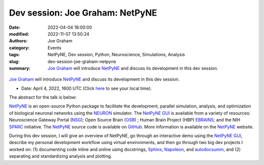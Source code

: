 Dev session: Joe Graham: NetPyNE
#################################
:date: 2022-04-04 18:00:00
:modified: 2022-11-07 13:50:24
:authors: Joe Graham
:category: Events
:tags: NetPyNE, Dev session, Python, Neuroscience, Simulations, Analysis
:slug: dev-session-joe-graham-netpyne
:summary: `Joe Graham`_ will introduce NetPyNE_ and discuss its development in this dev session.


.. raw:: html

   <center>

.. figure:: {static}/images/20220404-netpyne-logo-white.png
    :alt: NetPyNE
    :width: 50%
    :class: img-responsive
    :target: http://netpyne.org/

.. raw:: html

   </center>
   <br />

`Joe Graham`_ will introduce NetPyNE_ and discuss its development in this dev session.

- Date: April 4, 2022, 1600 UTC (Click `here <https://www.timeanddate.com/worldclock/fixedtime.html?msg=Dev+session%3A+Joe+Graham%3A+NetPyNE&iso=20220404T16&p1=1440>`__ to see your local time).

.. raw:: html

   </center>
   <br />

   <center>
    <iframe width="560" height="315" style="height: 315px" src="https://www.youtube.com/embed/V3e_2OSfPsI" title="YouTube video player" frameborder="0" allow="accelerometer; autoplay; clipboard-write; encrypted-media; gyroscope; picture-in-picture" allowfullscreen></iframe>
    </center>
   <br />


The abstract for the talk is below:

NetPyNE_ is an open-source Python package to facilitate the development, parallel simulation, analysis, and optimization of biological neuronal networks using the NEURON_ simulator.  The `NetPyNE GUI`_ is available from a variety of resources: Neuroscience Gateway Portal (NSG_); Open Source Brain (OSB_) ; Human Brain Project (HBP) EBRAINS_; and the NIH SPARC_ initiative.  The NetPyNE_ source code is available on GitHub_.  More information is available on the NetPyNE_ website.

During this dev session, I will give an overview of NetPyNE, go through an interactive demo using the `NetPyNE GUI`_, describe my personal development workflow using virtual environments, and then go through two big dev projects I worked on: (1) documenting code inline and online using docstrings, Sphinx_, Napoleon_, and autodocsumm_, and (2) separating and standardizing analysis and plotting.

.. _NetPyNE: http://netpyne.org/
.. _Joe Graham: http://research.joegraham.name/
.. _NEURON: https://neuron.yale.edu/neuron/
.. _NetPyNE GUI: http://gui.netpyne.org/
.. _NSG: https://www.nsgportal.org/
.. _OSB: https://www.opensourcebrain.org/
.. _EBRAINS: https://www.humanbrainproject.eu/en/hbp-platforms/ebrains/
.. _SPARC: https://commonfund.nih.gov/Sparc/
.. _GitHub: https://github.com/suny-downstate-medical-center/netpyne
.. _Sphinx: https://www.sphinx-doc.org/en/master/
.. _Napoleon: https://sphinxcontrib-napoleon.readthedocs.io/en/latest/
.. _autodocsumm: https://autodocsumm.readthedocs.io/en/latest/

